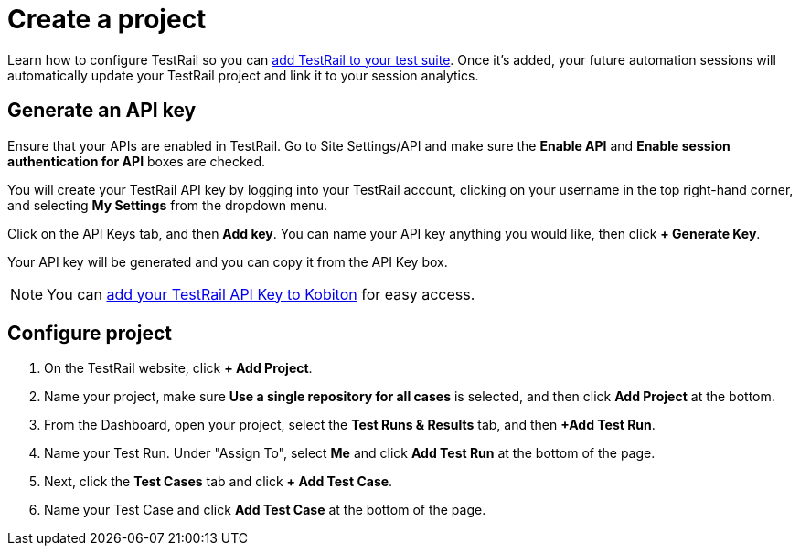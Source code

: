 = Create a project
:navtitle: Create a project

Learn how to configure TestRail so you can xref:integrations:testrail/add-to-desired-capabilities.adoc[add TestRail to your test suite]. Once it's added, your future automation sessions will automatically update your TestRail project and link it to your session analytics.

[#_generate_an_api_key]
== Generate an API key

Ensure that your APIs are enabled in TestRail. Go to Site Settings/API and make sure the *Enable API* and *Enable session authentication for API* boxes are checked.

You will create your TestRail API key by logging into your TestRail account, clicking on your username in the top right-hand corner, and selecting *My Settings* from the dropdown menu.

Click on the API Keys tab, and then *Add key*. You can name your API key anything you would like, then click *+ Generate Key*.

Your API key will be generated and you can copy it from the API Key box.

[NOTE]
You can xref:profile:manage-your-api-keys.adoc[add your TestRail API Key to Kobiton] for easy access.

[#_configure_project]
== Configure project

. On the TestRail website, click *+ Add Project*.

. Name your project, make sure
*Use a single repository for all cases* is selected, and then
click *Add Project* at the bottom.

. From the Dashboard, open your project, select the
*Test Runs & Results* tab, and then
*+Add Test Run*.

. Name your Test Run. Under "Assign To", select *Me* and click
*Add Test Run* at the bottom of the page.

. Next, click the *Test Cases* tab and click
*+ Add Test Case*.

. Name your Test Case and click *Add Test Case* at the bottom
of the page.
